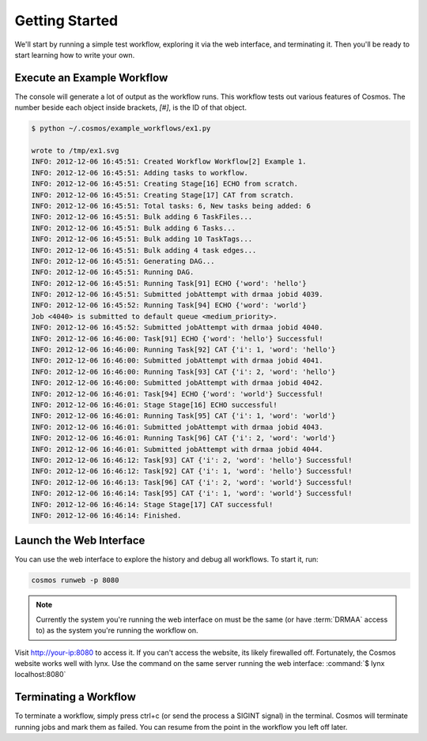 .. _getting_started:

Getting Started
===============

We'll start by running a simple test workflow, exploring it via the web interface, and terminating it.  Then
you'll be ready to start learning how to write your own.

Execute an Example Workflow
___________________________
   
The console will generate a lot of output as the workflow runs.  This workflow tests out various
features of Cosmos.  The number beside each object inside brackets, `[#]`, is the ID of that object.

.. code-block:: bash

   $ python ~/.cosmos/example_workflows/ex1.py
   
   wrote to /tmp/ex1.svg
   INFO: 2012-12-06 16:45:51: Created Workflow Workflow[2] Example 1.
   INFO: 2012-12-06 16:45:51: Adding tasks to workflow.
   INFO: 2012-12-06 16:45:51: Creating Stage[16] ECHO from scratch.
   INFO: 2012-12-06 16:45:51: Creating Stage[17] CAT from scratch.
   INFO: 2012-12-06 16:45:51: Total tasks: 6, New tasks being added: 6
   INFO: 2012-12-06 16:45:51: Bulk adding 6 TaskFiles...
   INFO: 2012-12-06 16:45:51: Bulk adding 6 Tasks...
   INFO: 2012-12-06 16:45:51: Bulk adding 10 TaskTags...
   INFO: 2012-12-06 16:45:51: Bulk adding 4 task edges...
   INFO: 2012-12-06 16:45:51: Generating DAG...
   INFO: 2012-12-06 16:45:51: Running DAG.
   INFO: 2012-12-06 16:45:51: Running Task[91] ECHO {'word': 'hello'}
   INFO: 2012-12-06 16:45:51: Submitted jobAttempt with drmaa jobid 4039.
   INFO: 2012-12-06 16:45:52: Running Task[94] ECHO {'word': 'world'}
   Job <4040> is submitted to default queue <medium_priority>.
   INFO: 2012-12-06 16:45:52: Submitted jobAttempt with drmaa jobid 4040.
   INFO: 2012-12-06 16:46:00: Task[91] ECHO {'word': 'hello'} Successful!
   INFO: 2012-12-06 16:46:00: Running Task[92] CAT {'i': 1, 'word': 'hello'}
   INFO: 2012-12-06 16:46:00: Submitted jobAttempt with drmaa jobid 4041.
   INFO: 2012-12-06 16:46:00: Running Task[93] CAT {'i': 2, 'word': 'hello'}
   INFO: 2012-12-06 16:46:00: Submitted jobAttempt with drmaa jobid 4042.
   INFO: 2012-12-06 16:46:01: Task[94] ECHO {'word': 'world'} Successful!
   INFO: 2012-12-06 16:46:01: Stage Stage[16] ECHO successful!
   INFO: 2012-12-06 16:46:01: Running Task[95] CAT {'i': 1, 'word': 'world'}
   INFO: 2012-12-06 16:46:01: Submitted jobAttempt with drmaa jobid 4043.
   INFO: 2012-12-06 16:46:01: Running Task[96] CAT {'i': 2, 'word': 'world'}
   INFO: 2012-12-06 16:46:01: Submitted jobAttempt with drmaa jobid 4044.
   INFO: 2012-12-06 16:46:12: Task[93] CAT {'i': 2, 'word': 'hello'} Successful!
   INFO: 2012-12-06 16:46:12: Task[92] CAT {'i': 1, 'word': 'hello'} Successful!
   INFO: 2012-12-06 16:46:13: Task[96] CAT {'i': 2, 'word': 'world'} Successful!
   INFO: 2012-12-06 16:46:14: Task[95] CAT {'i': 1, 'word': 'world'} Successful!
   INFO: 2012-12-06 16:46:14: Stage Stage[17] CAT successful!
   INFO: 2012-12-06 16:46:14: Finished.

Launch the Web Interface
________________________

You can use the web interface to explore the history and debug all workflows.  To start it, run:

.. code-block:: bash

   cosmos runweb -p 8080
  
.. note::

    Currently the system you're running the web interface on must be the same (or have :term:`DRMAA` access to) as the
    system you're running the workflow on.
   
Visit http://your-ip:8080 to access it.  If you can't access the website, its likely firewalled off.  Fortunately, the
Cosmos website works well with lynx.  Use the command on the same server
running the web interface: :command:`$ lynx localhost:8080`

.. figure:: /imgs/web_interface.png
   :width: 90%
   :align: center

Terminating a Workflow
______________________

To terminate a workflow, simply press ctrl+c (or send the process a SIGINT signal) in the terminal.
Cosmos will terminate running jobs and mark them as failed.
You can resume from the point in the workflow you left off later.

